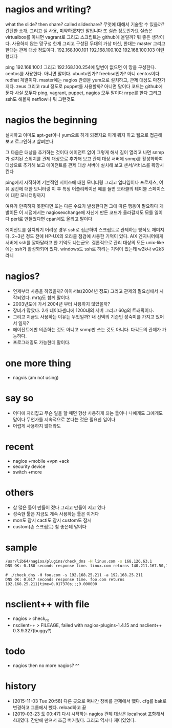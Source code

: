 * nagios and writing?

what the slide? then share? called slideshare?
무엇에 대해서 기술할 수 있을까? 간단한 소개, 그리고 실 사용, 미약하겠지만 말입니다 또 실습 정도인가요
실습은 virtualbox를 아니면 vagrant로 그리고 스크립트는 github에 올릴까? 뭐 좋은 생각이다.
사용하지 않는 망구성 한개 그리고 구성된 두대의 가상 머신, 한대는 master 그리고 한대는 관제 대상 정도이다.
192.168.100.101
192.168.100.102
192.168.100.103
이런 형태다

ping 192.168.100.1 그리고 192.168.100.254에 답변이 없으면 이 망을 구성한다.
centos를 사용한다. 아니면 말이다. ubuntu인가? freebsd인가? 아니 centos이다. redhat 계열이다.
master에는 nagios 관련을 yum으로 설치하고, 관제 대상도 마찬가지다.
zeus 그리고 raul 정도로
puppet를 사용할까? 아니면 말이다
코드는 github에 둔다
사실 모두다
ping, vagrant, puppet, nagios 모두 말이다
nrpe를 한다
그리고 ssh도 해볼까
netflow나 뭐 그런것도 

* nagios the beginning

설치하고 아마도 apt-get이나 yum으로 하게 되겠지요
이게 뭐지 하고 웹으로 접근해 보고
로그인하고
살펴본다

그 다음은 대상을 추가하는 것이다 에이전트 없이
그렇게 해서 길이 열리고 나면
snmp가 설치된 스위치를 관제 대상으로 추가해 보고
관제 대상 서버에 snmp를 활성화하여 대상으로 추가해 보고
에이전트를 관제 대상 서버에 설치해 보고
센서/서비스를 확장시킨다

ping에서 시작하여 
기본적인 서버스에 대한 모니터링
그리고 업타임이나 프로세스, 여유 공간에 대한 모니터링
이 후 특정 어플리케이션 예를 들면 오라클의 테이블 스페이스에 대한 모니터링까지

여유가 만족하지 못한다면 
또는 다른 수요가 발생한다면 그에 따른 행동이 필요하다
개발이든
이 시점에서는 nagiosexchange에 자신에 만든 코드가 올라갈지도 모를 일이다
perl로 만들었다면 cpan에도 올리고 말이다

에이전트를 설치되기 어려운 경우 ssh로 접근하여 스크립트로 관제하는 방식도 재미지다.
2~3년 정도 전에 HP-UX의 오라클 점검에 사용한 기억이 있다.
AIX 엔지니어에게 서버에 ssh를 깔아달라고 한 기억도 나는군요.
결론적으로 관리 대상의 모든 unix-like에는 ssh가 활성화되어 있다.
windows도 ssh로 하려는 기억이 있는데 w2k나 w2k3 라니

* nagios? 

- 언제부터 사용을 하였을까? 아이서브(2004년 정도) 그리고 관제의 필요성에서 시작되었다. mrtg도 함께 말이다.
- 2003년도에 가서 2004년 부터 사용하지 않았을까?
- 장비가 많았다. 2개 데이타센터에 1200대의 서버 그리고 60g의 트래픽이다. 
- 그리고 지금도 사용하는 이유는 무엇일까? 내 선택의 기준인 성숙미를 가지고 있어서 일까?
- 에이전트에만 의존하는 것도 아니고 snmp만 쓰는 것도 아니다. 다각도의 관제가 가능하다.
- 프로그래밍도 가능한데 말이다.

* one more thing

- nagvis (am not using)

* say so

- 어디에 자리잡고 무슨 일을 할 때면 항상 사용하게 되는 툴이나 나에게도 그에게도 말이다 무언가를 지속적으로 본다는 것은 필요한 일이다
- 어렵게 사용하지 않더라도

* recent

- nagios +mobile +vpn +ack
- security device
- switch +more

* others

- 참 많은 툴이 만들어 졌다 그리고 만들어 지고 있다
- 성숙한 툴은 지금도 계속 사용하는 툴은 이거다
- mon도 잠시 cacti도 잠시 custom도 잠시 
- custom(손 스크립트) 참 좋은데 말이다 

* sample

#+BEGIN_SRC sh
/usr/lib64/nagios/plugins/check_dns -H linux.com -s 168.126.63.1
DNS OK: 0.180 seconds response time. linux.com returns 140.211.167.50,140.211.167.51|time=0.179655s;;;0.000000
#+END_SRC

#+BEGIN_SRC 
# ./check_dns -H foo.com -s 192.168.25.211 -a 192.168.25.211
DNS OK: 0.017 seconds response time. foo.com returns 192.168.25.211|time=0.017370s;;;0.000000
#+END_SRC

* nsclient++ with file

- nagios > check_nt
- nsclient++ > FILEAGE, failed with nagios-plugins-1.4.15 and nsclient++ 0.3.9.327(buggy?)

* todo

- nagios then no more nagios? ^^

* history

- [2015-11-03 Tue 20:58] 다른 곳으로 떠나간 장비를 관제에서 뺐다. cfg를 bak로 변경하고 그룹에서 뺐다. reload하고 끝
- [2019-03-23 토 00:47] 다시 시작하는 nagios 관제 대상은 localhost 포함해서 4대였다. 간만에 만져서 조금 버거웠다. 그리고 역시나 재미있었다.

